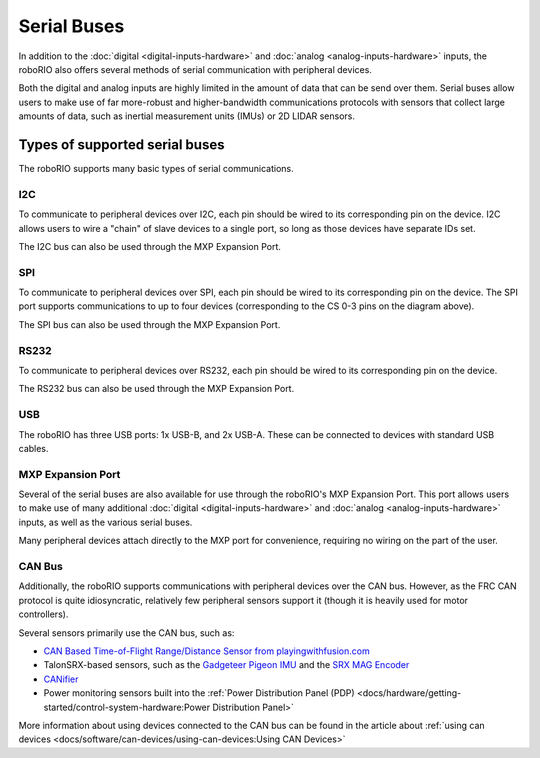 Serial Buses
============

In addition to the :doc:`digital <digital-inputs-hardware>` and :doc:`analog <analog-inputs-hardware>` inputs, the roboRIO also offers several methods of serial communication with peripheral devices.

Both the digital and analog inputs are highly limited in the amount of data that can be send over them.  Serial buses allow users to make use of far more-robust and higher-bandwidth communications protocols with sensors that collect large amounts of data, such as inertial measurement units (IMUs) or 2D LIDAR sensors.

Types of supported serial buses
-------------------------------

The roboRIO supports many basic types of serial communications.

I2C
^^^

.. image:: images/serial-buses/roborio-i2c.png

.. image:: images/serial-buses/i2c-pinout.png

To communicate to peripheral devices over I2C, each pin should be wired to its corresponding pin on the device.  I2C allows users to wire a "chain" of slave devices to a single port, so long as those devices have separate IDs set.

The I2C bus can also be used through the MXP Expansion Port.

SPI
^^^

.. image:: images/serial-buses/roborio-spi.png
.. image:: images/serial-buses/spi-pinout.png

To communicate to peripheral devices over SPI, each pin should be wired to its corresponding pin on the device.  The SPI port supports communications to up to four devices (corresponding to the CS 0-3 pins on the diagram above).

The SPI bus can also be used through the MXP Expansion Port.

RS232
^^^^^

.. image:: images/serial-buses/roborio-rs232.png

.. image:: images/serial-buses/rs232-pinout.png

To communicate to peripheral devices over RS232, each pin should be wired to its corresponding pin on the device.

The RS232 bus can also be used through the MXP Expansion Port.

USB
^^^

.. image:: images/serial-buses/roborio-usb.png

The roboRIO has three USB ports: 1x USB-B, and 2x USB-A.  These can be connected to devices with standard USB cables.

MXP Expansion Port
^^^^^^^^^^^^^^^^^^

.. image:: images/serial-buses/roborio-mxp.png

.. image:: images/serial-buses/mxp-pinout.png

Several of the serial buses are also available for use through the roboRIO's MXP Expansion Port.  This port allows users to make use of many additional :doc:`digital <digital-inputs-hardware>` and :doc:`analog <analog-inputs-hardware>` inputs, as well as the various serial buses.

Many peripheral devices attach directly to the MXP port for convenience, requiring no wiring on the part of the user.

CAN Bus
^^^^^^^

.. image:: images/serial-buses/can-bus-talon-srx-chain.png

Additionally, the roboRIO supports communications with peripheral devices over the CAN bus.  However, as the FRC CAN protocol is quite idiosyncratic, relatively few peripheral sensors support it (though it is heavily used for motor controllers).

Several sensors primarily use the CAN bus, such as:

- `CAN Based Time-of-Flight Range/Distance Sensor from playingwithfusion.com <https://www.playingwithfusion.com/productview.php?pdid=96&catid=1009>`__
- TalonSRX-based sensors, such as the `Gadgeteer Pigeon IMU  <http://www.ctr-electronics.com/sensors/gadgeteer-imu-module-pigeon.html>`__ and the `SRX MAG Encoder <https://www.ctr-electronics.com/sensors/srx-magnetic-encoder.html>`__
- `CANifier <https://www.ctr-electronics.com/control-system/can-can-canifier-driver-led-driver-gpio.html>`__
- Power monitoring sensors built into the :ref:`Power Distribution Panel (PDP) <docs/hardware/getting-started/control-system-hardware:Power Distribution Panel>`

More information about using devices connected to the CAN bus can be found in the article about :ref:`using can devices <docs/software/can-devices/using-can-devices:Using CAN Devices>`
